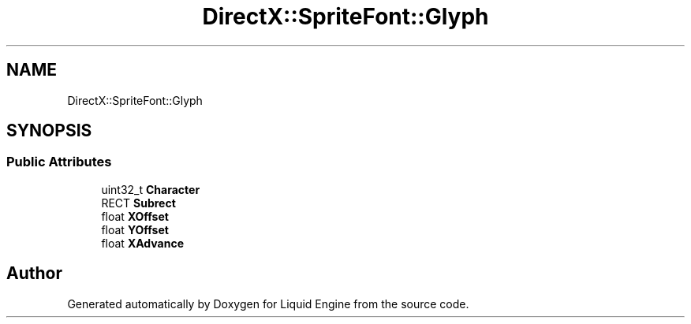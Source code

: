 .TH "DirectX::SpriteFont::Glyph" 3 "Fri Aug 11 2023" "Liquid Engine" \" -*- nroff -*-
.ad l
.nh
.SH NAME
DirectX::SpriteFont::Glyph
.SH SYNOPSIS
.br
.PP
.SS "Public Attributes"

.in +1c
.ti -1c
.RI "uint32_t \fBCharacter\fP"
.br
.ti -1c
.RI "RECT \fBSubrect\fP"
.br
.ti -1c
.RI "float \fBXOffset\fP"
.br
.ti -1c
.RI "float \fBYOffset\fP"
.br
.ti -1c
.RI "float \fBXAdvance\fP"
.br
.in -1c

.SH "Author"
.PP 
Generated automatically by Doxygen for Liquid Engine from the source code\&.

